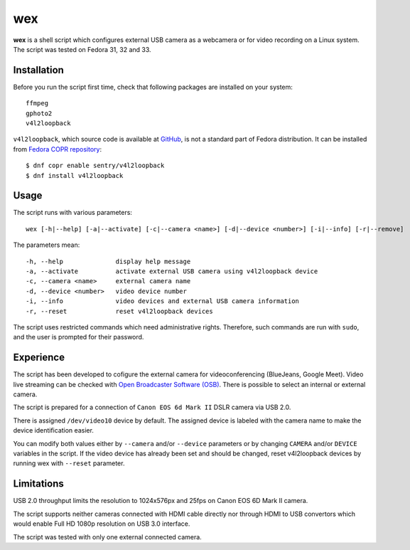 #####
 wex
#####

**wex** is a shell script which configures external USB camera as a webcamera
or for video recording on a Linux system. The script was tested on Fedora 31, 32 and 33.

==============
 Installation
==============

Before you run the script first time, check that following packages are installed on your system::

        ffmpeg
        gphoto2
        v4l2loopback

``v4l2loopback``, which source code is available at `GitHub <https://github.com/umlaeute/v4l2loopback>`_, is not a standard part of Fedora distribution. It can be installed from `Fedora COPR repository 
<https://copr.fedorainfracloud.org/coprs/sentry/v4l2loopback/>`_::

        $ dnf copr enable sentry/v4l2loopback
        $ dnf install v4l2loopback

=======
 Usage
=======

The script runs with various parameters::

        wex [-h|--help] [-a|--activate] [-c|--camera <name>] [-d|--device <number>] [-i|--info] [-r|--remove]

The parameters mean::

        -h, --help              display help message
        -a, --activate          activate external USB camera using v4l2loopback device
        -c, --camera <name>     external camera name
        -d, --device <number>   video device number
        -i, --info              video devices and external USB camera information
        -r, --reset             reset v4l2loopback devices

The script uses restricted commands which need administrative rights. Therefore, such commands are run with ``sudo``,
and the user is prompted for their password.

============
 Experience
============

The script has been developed to cofigure the external camera for videoconferencing (BlueJeans, Google Meet).
Video live streaming can be checked with `Open Broadcaster Software (OSB) <https://obsproject.com/>`_.
There is possible to select an internal or external camera.

The script is prepared for a connection of ``Canon EOS 6d Mark II`` DSLR camera via USB 2.0.

There is assigned ``/dev/video10`` device by default.
The assigned device is labeled with the camera name to make the device identification easier.

You can modify both values either by ``--camera`` and/or ``--device`` parameters
or by changing ``CAMERA`` and/or ``DEVICE`` variables in the script. If the video device has already been set
and should be changed, reset v4l2loopback devices by running wex with ``--reset`` parameter.

=============
 Limitations
=============

USB 2.0 throughput limits the resolution to 1024x576px and 25fps on Canon EOS 6D Mark II camera.

The script supports neither cameras connected with HDMI cable directly nor 
through HDMI to USB convertors which would enable Full HD 1080p resolution on USB 3.0 interface.

The script was tested with only one external connected camera.
